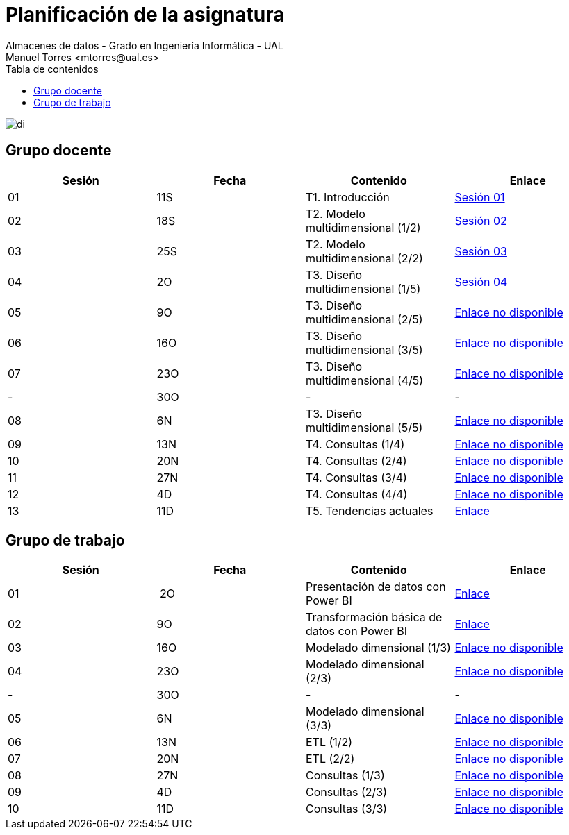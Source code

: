 ////
NO CAMBIAR!!
Codificación, idioma, tabla de contenidos, tipo de documento
////
:encoding: utf-8
:lang: es
:toc: right
:toc-title: Tabla de contenidos
:doctype: book
:linkattrs:

////
Nombre y título del trabajo
////
# Planificación  de la asignatura
Almacenes de datos - Grado en Ingeniería Informática - UAL
Manuel Torres <mtorres@ual.es>

image::../images/di.png[]

## Grupo docente

[width="100%",options="header"]
|====================
| Sesión | Fecha | Contenido | Enlace 
| 01 | 11S | T1. Introducción | https://docs.google.com/presentation/d/1VVKN--uW8ycHNH4mXjE2VKHILYLkLaQfJz4M1WSTIOM/edit?usp=sharing[Sesión 01, window=_blank]
| 02 | 18S | T2. Modelo multidimensional (1/2) | https://docs.google.com/presentation/d/1Y5G_FGc40RZ_Vi6PBkB92czlIR71ckK2GmlM3egHT78/edit?usp=sharing[Sesión 02, window=_blank]
| 03 | 25S | T2. Modelo multidimensional (2/2) | https://docs.google.com/presentation/d/1eLzOq6m093nwe84q-ZP8D6vfyuTacTmDjZPQEBrKxOg/edit?usp=sharing[Sesión 03, window=_blank]
| 04 | 2O | T3. Diseño multidimensional (1/5) | https://docs.google.com/presentation/d/1jPQDdE6IKGt2PmwzLY2G7WBDwwp_UDKjrUWO4VfpY4E/edit?usp=sharing[Sesión 04, window=_blank]
| 05 | 9O | T3. Diseño multidimensional (2/5) | https://todo.com[Enlace no disponible, window=_blank]
| 06 | 16O | T3. Diseño multidimensional (3/5) | https://todo.com[Enlace no disponible, window=_blank]
| 07 | 23O | T3. Diseño multidimensional (4/5) | https://todo.com[Enlace no disponible, window=_blank]
| - | 30O | - | -
| 08 | 6N | T3. Diseño multidimensional (5/5) | https://todo.com[Enlace no disponible, window=_blank]
| 09 | 13N | T4. Consultas (1/4) | https://todo.com[Enlace no disponible, window=_blank]
| 10 | 20N | T4. Consultas (2/4) | https://todo.com[Enlace no disponible, window=_blank]
| 11 | 27N | T4. Consultas (3/4) | https://todo.com[Enlace no disponible, window=_blank]
| 12 | 4D | T4. Consultas (4/4) | https://todo.com[Enlace no disponible, window=_blank]
| 13 | 11D | T5. Tendencias actuales | link:Docs/Tema05/Evolucion.html[Enlace, window=_blank]
|====================

## Grupo de trabajo

[width="100%",options="header"]
|====================
| Sesión | Fecha | Contenido | Enlace 
| 01 | 2O | Presentación de datos con Power BI | link:Labs/01-PowerBI/index.html[Enlace, window=_blank]
| 02 | 9O | Transformación básica de datos con Power BI | link:Labs/02-PowerQuery/index.html[Enlace, window=_blank]
| 03 | 16O | Modelado dimensional (1/3) | https://todo.com[Enlace no disponible, window=_blank]
| 04 | 23O | Modelado dimensional (2/3) | https://todo.com[Enlace no disponible, window=_blank]
| - | 30O | - | -
| 05 | 6N| Modelado dimensional (3/3) | https://todo.com[Enlace no disponible, window=_blank]
| 06 | 13N | ETL (1/2) | https://todo.com[Enlace no disponible, window=_blank]
| 07 | 20N | ETL (2/2) | https://todo.com[Enlace no disponible, window=_blank]
| 08 | 27N | Consultas (1/3) | https://todo.com[Enlace no disponible, window=_blank]
| 09 | 4D | Consultas (2/3) | https://todo.com[Enlace no disponible, window=_blank]
| 10 | 11D | Consultas (3/3) | https://todo.com[Enlace no disponible, window=_blank]
|====================

